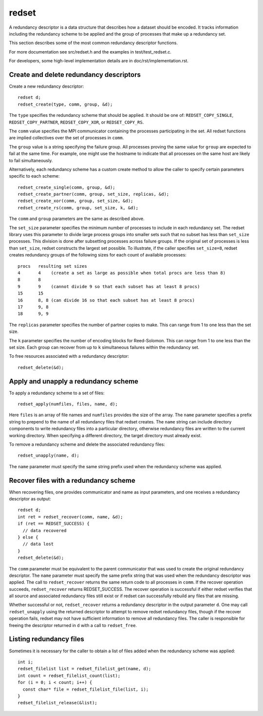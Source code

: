 redset
======
A redundancy descriptor is a data structure that describes how a dataset should be encoded.
It tracks information including the redundancy scheme to be applied
and the group of processes that make up a redundancy set.

This section describes some of the most common redundancy descriptor functions.

For more documentation see src/redset.h and the examples in test/test_redset.c.

For developers, some high-level implementation details are in doc/rst/implementation.rst.

Create and delete redundancy descriptors
++++++++++++++++++++++++++++++++++++++++
Create a new redundancy descriptor::

  redset d;
  redset_create(type, comm, group, &d);

The ``type`` specifies the redundancy scheme that should be applied.
It should be one of: ``REDSET_COPY_SINGLE``, ``REDSET_COPY_PARTNER``, ``REDSET_COPY_XOR``, or ``REDSET_COPY_RS``.

The ``comm`` value specifies the MPI communicator containing the processes participating in the set.
All redset functions are implied collectives over the set of processes in ``comm``.

The ``group`` value is a string specifying the failure group.
All processes proving the same value for ``group`` are expected to fail at the same time.
For example, one might use the hostname to indicate that all processes on the same host are likely to fail simultaneously.

Alternatively, each redundancy scheme has a custom create method
to allow the caller to specify certain parameters specific to each scheme::

  redset_create_single(comm, group, &d);
  redset_create_partner(comm, group, set_size, replicas, &d);
  redset_create_xor(comm, group, set_size, &d);
  redset_create_rs(comm, group, set_size, k, &d);

The ``comm`` and ``group`` parameters are the same as described above.

The ``set_size`` parameter specifies the minimum number of processes to include in each redundancy set.
The redset library uses this parameter to divide large process groups into smaller sets
such that no subset has less than ``set_size`` processes.
This division is done after subsetting processes across failure groups.
If the original set of processes is less than ``set_size``, redset constructs the largest set possible.
To illustrate, if the caller specifies ``set_size=8``,
redset creates redundancy groups of the following sizes for each count of available processes::

  procs   resulting set sizes
  4       4    (create a set as large as possible when total procs are less than 8)
  8       8
  9       9    (cannot divide 9 so that each subset has at least 8 procs)
  15      15
  16      8, 8 (can divide 16 so that each subset has at least 8 procs)
  17      9, 8
  18      9, 9

The ``replicas`` parameter specifies the number of partner copies to make.
This can range from 1 to one less than the set size.

The ``k`` parameter specifies the number of encoding blocks for Reed-Solomon.
This can range from 1 to one less than the set size.
Each group can recover from up to ``k`` simultaneous failures within the redundancy set.

To free resources associated with a redundancy descriptor::

  redset_delete(&d);

Apply and unapply a redundancy scheme
+++++++++++++++++++++++++++++++++++++
To apply a redundancy scheme to a set of files::

  redset_apply(numfiles, files, name, d);

Here ``files`` is an array of file names and ``numfiles`` provides the size of the array.
The ``name`` parameter specifies a prefix string to prepend to the name of all redundancy files that redset creates.
The ``name`` string can include directory components to write redundancy files into a particular directory,
otherwise redundancy files are written to the current working directory.
When specifying a different directory, the target directory must already exist.

To remove a redundancy scheme and delete the associated redundancy files::

  redset_unapply(name, d);

The ``name`` parameter must specify the same string prefix used when the redundancy scheme was applied.

Recover files with a redundancy scheme
++++++++++++++++++++++++++++++++++++++
When recovering files, one provides communicator and name as input parameters,
and one receives a redundancy descriptor as output::

  redset d;
  int ret = redset_recover(comm, name, &d);
  if (ret == REDSET_SUCCESS) {
    // data recovered
  } else {
    // data lost
  }
  redset_delete(&d);

The ``comm`` parameter must be equivalent to the parent communicator that was used to create the original redundancy descriptor.
The ``name`` parameter must specify the same prefix string that was used when the redundancy descriptor was applied.
The call to ``redset_recover`` returns the same return code to all processes in ``comm``.
If the recover operation succeeds, ``redset_recover`` returns REDSET_SUCCESS.
The recover operation is successful if either redset verifies that all source and associated redundancy files still exist
or if redset can successfully rebuild any files that are missing.

Whether successful or not, ``redset_recover`` returns a redundancy descriptor in the output parameter ``d``.
One may call ``redset_unapply`` using the returned descriptor to attempt to remove redset redundancy files,
though if the recover operation fails, redset may not have sufficient information to remove all redundancy files.
The caller is responsible for freeing the descriptor returned in ``d`` with a call to ``redset_free``.

Listing redundancy files
++++++++++++++++++++++++
Sometimes it is necessary for the caller to obtain a list of files added when the redundancy scheme was applied::

  int i;
  redset_filelist list = redset_filelist_get(name, d);
  int count = redset_filelist_count(list);
  for (i = 0; i < count; i++) {
    const char* file = redset_filelist_file(list, i);
  }
  redset_filelist_release(&list);

